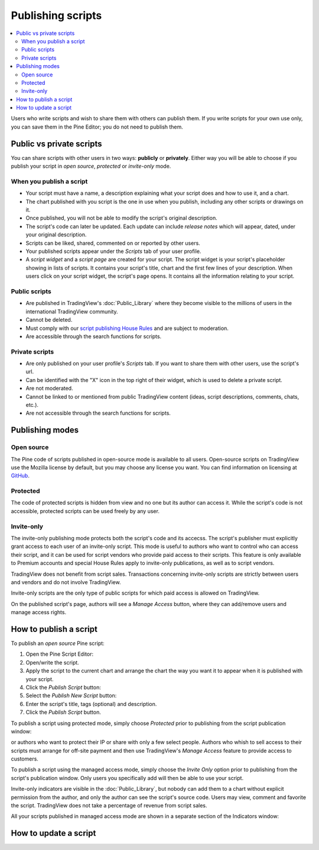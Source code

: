 Publishing scripts
==================

.. contents:: :local:
    :depth: 2

Users who write scripts and wish to share them with others can publish them. If you write scripts for your own use only, you can save them in the Pine Editor; you do not need to publish them.



Public vs private scripts
-------------------------

You can share scripts with other users in two ways: **publicly** or **privately**. Either way you will be able to choose if you publish your script in *open source*, *protected* or *invite-only* mode.

When you publish a script
^^^^^^^^^^^^^^^^^^^^^^^^^

- Your script must have a name, a description explaining what your script does and how to use it, and a chart.
- The chart published with you script is the one in use when you publish, including any other scripts or drawings on it.
- Once published, you will not be able to modify the script's original description.
- The script's code can later be updated. Each update can include *release notes* which will appear, dated, under your original description.
- Scripts can be liked, shared, commented on or reported by other users.
- Your published scripts appear under the *Scripts* tab of your user profile.
- A *script widget* and a *script page* are created for your script. The script widget is your script's placeholder showing in lists of scripts. It contains your script's title, chart and the first few lines of your description. When users click on your script widget, the script's page opens. It contains all the information relating to your script. 

Public scripts
^^^^^^^^^^^^^^

- Are published in TradingView's :doc:`Public_Library` where they become visible to the millions of users in the international TradingView community.
- Cannot be deleted.
- Must comply with our `script publishing House Rules <https://www.tradingview.com/house-rules/#scripts>`__ and are subject to moderation.
- Are accessible through the search functions for scripts.

Private scripts
^^^^^^^^^^^^^^^

- Are only published on your user profile's *Scripts* tab. If you want to share them with other users, use the script's url.
- Can be identified with the "X" icon in the top right of their widget, which is used to delete a private script.
- Are not moderated.
- Cannot be linked to or mentioned from public TradingView content (ideas, script descriptions, comments, chats, etc.).
- Are not accessible through the search functions for scripts.



Publishing modes
----------------

Open source
^^^^^^^^^^^

The Pine code of scripts published in open-source mode is available to all users. Open-source scripts on TradingView use the Mozilla license by default, but you may choose any license you want. You can find information on licensing at `GitHub <https://help.github.com/articles/licensing-a-repository/>`__.

Protected
^^^^^^^^^

The code of protected scripts is hidden from view and no one but its author can access it. While the script's code is not accessible, protected scripts can be used freely by any user.

Invite-only
^^^^^^^^^^^

The invite-only publishing mode protects both the script's code and its accecss. The script's publisher must explicitly grant access to each user of an invite-only script. This mode is useful to authors who want to control who can access their script, and it can be used for script vendors who provide paid access to their scripts. This feature is only available to Premium accounts and special House Rules apply to invite-only publications, as well as to script vendors.

TradingView does not benefit from script sales. Transactions concerning invite-only scripts are strictly between users and vendors and do not involve TradingView.

Invite-only scripts are the only type of public scripts for which paid access is allowed on TradingView.

On the published script's page, authors will see a *Manage Access* button, where they can add/remove
users and manage access rights.

|Manage_access_button|


How to publish a script
-----------------------

To publish an *open source* Pine script:

#. Open the Pine Script Editor: |Publishing_scripts_Editor_button|
#. Open/write the script.
#. Apply the script to the current chart and arrange the chart the way you want it to appear when it is published with your script.
#. Click the *Publish Script* button: |Publish_script_button|
#. Select the *Publish New Script* button: |Publish_script_new|
#. Enter the script's title, tags (optional) and description.
#. Click the *Publish Script* button.



To publish a script using protected mode, simply choose *Protected* prior to
publishing from the script publication window:

|Protected_script_new|

or authors who want to protect their IP or share
with only a few select people. Authors who whish to sell access to their scripts
must arrange for off-site payment and then use TradingView's *Manage Access* feature to
provide access to customers.

To publish a script using the managed access mode, simply choose the *Invite Only* option prior to publishing
from the script's publication window.
Only users you specifically add will then be able to use your script.

|Invite_only_script_new|


Invite-only indicators are visible in the :doc:`Public_Library`,
but nobody can add them to a chart without
explicit permission from the author, and only the author can see the script's
source code. Users may view, comment and favorite the script.
TradingView does not take a percentage of revenue from script sales.

All your scripts published in managed access mode are shown in a
separate section of the Indicators window:

|Invite_only_tab|



How to update a script
----------------------


.. |Publishing_scripts_Editor_button| image:: images/Publishing_scripts_Editor_button.png
.. |Pine_editor| image:: images/Pine_editor.png
.. |Publish_script_button| image:: images/Publish_script_button.png
.. |Publish_script_new| image:: images/Publish_script_new.png
.. |Protected_script_new| image:: images/Protected_script_new.png
.. |Invite_only_script_new| image:: images/Invite_only_script_new.png
.. |Manage_access_button| image:: images/Manage_access_button.png
.. |Invite_only_tab| image:: images/Invite_only_tab.png

